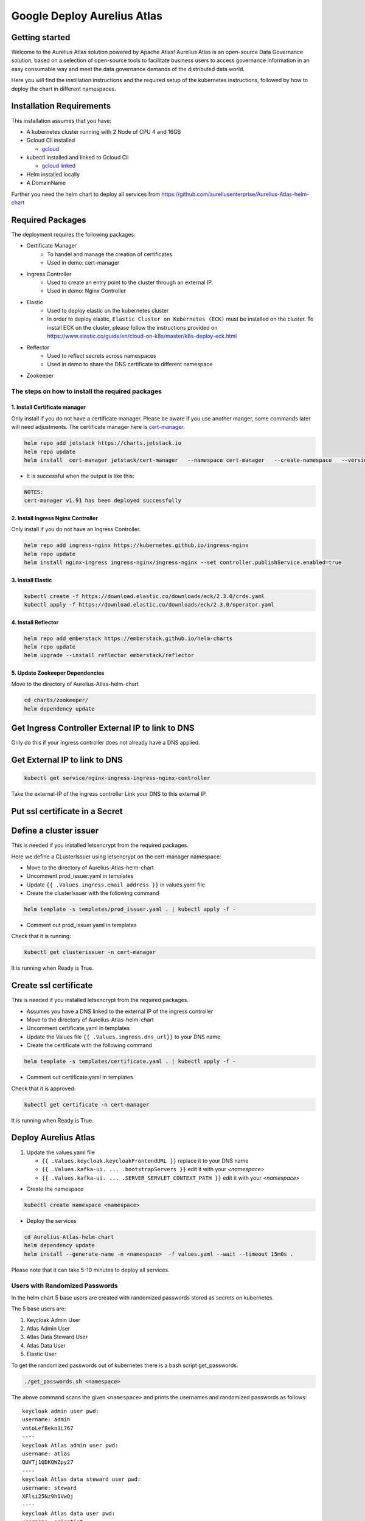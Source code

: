 Google Deploy Aurelius Atlas
============================
.. _google-deployment:

Getting started
---------------

Welcome to the Aurelius Atlas solution powered by Apache Atlas! Aurelius
Atlas is an open-source Data Governance solution, based on a selection
of open-source tools to facilitate business users to access governance
information in an easy consumable way and meet the data governance
demands of the distributed data world.

Here you will find the instillation instructions and the required setup
of the kubernetes instructions, followed by how to deploy the chart in
different namespaces.

Installation Requirements
-------------------------

This installation assumes that you have:

- A kubernetes cluster running with 2 Node of CPU 4 and 16GB

- Gcloud Cli installed

  - `gcloud <https://cloud.google.com/sdk/docs/install#deb>`__

- kubectl installed and linked to Gcloud Cli

  - `gcloud linked <https://cloud.google.com/kubernetes-engine/docs/how-to/cluster-access-for-kubectl#gcloud>`__

- Helm installed locally

- A DomainName

Further you need the helm chart to deploy all services from https://github.com/aureliusenterprise/Aurelius-Atlas-helm-chart


Required Packages
-----------------

The deployment requires the following packages:

- Certificate Manager
   - To handel and manage the creation of certificates
   - Used in demo: cert-manager

- Ingress Controller
   - Used to create an entry point to the cluster through an external IP.
   - Used in demo: Nginx Controller

- Elastic
   - Used to deploy elastic on the kubernetes cluster
   - In order to deploy elastic, ``Elastic Cluster on Kubernetes (ECK)`` must be installed on the cluster. To install ECK on the cluster, please follow the instructions provided on https://www.elastic.co/guide/en/cloud-on-k8s/master/k8s-deploy-eck.html

- Reflector
   - Used to reflect secrets across namespaces
   - Used in demo to share the DNS certificate to different namespace

- Zookeeper

The steps on how to install the required packages
~~~~~~~~~~~~~~~~~~~~~~~~~~~~~~~~~~~~~~~~~~~~~~~~~

1. Install Certificate manager
''''''''''''''''''''''''''''''

Only install if you do not have a certificate manager. Please be aware
if you use another manger, some commands later will need adjustments.
The certificate manager here is
`cert-manager <https://cert-manager.io/docs/installation/helm/>`__.

.. code:: bash

   helm repo add jetstack https://charts.jetstack.io
   helm repo update
   helm install  cert-manager jetstack/cert-manager   --namespace cert-manager   --create-namespace   --version v1.9.1   --set installCRDs=true   --set   global.leaderElection.namespace=cert-manager

- It is successful when the output is like this:

.. code:: bash

   NOTES:
   cert-manager v1.91 has been deployed successfully

2. Install Ingress Nginx Controller
'''''''''''''''''''''''''''''''''''

Only install if you do not have an Ingress Controller.

.. code:: bash

   helm repo add ingress-nginx https://kubernetes.github.io/ingress-nginx
   helm repo update
   helm install nginx-ingress ingress-nginx/ingress-nginx --set controller.publishService.enabled=true

3. Install Elastic
''''''''''''''''''

.. code:: bash

   kubectl create -f https://download.elastic.co/downloads/eck/2.3.0/crds.yaml
   kubectl apply -f https://download.elastic.co/downloads/eck/2.3.0/operator.yaml

4. Install Reflector
''''''''''''''''''''

.. code:: bash

   helm repo add emberstack https://emberstack.github.io/helm-charts
   helm repo update
   helm upgrade --install reflector emberstack/reflector

5. Update Zookeeper Dependencies
''''''''''''''''''''''''''''''''

Move to the directory of Aurelius-Atlas-helm-chart

.. code:: bash

   cd charts/zookeeper/
   helm dependency update

Get Ingress Controller External IP to link to DNS
-------------------------------------------------

Only do this if your ingress controller does not already have a DNS applied.

Get External IP to link to DNS
------------------------------

.. code:: bash

   kubectl get service/nginx-ingress-ingress-nginx-controller

Take the external-IP of the ingress controller Link your DNS to this external IP.

Put ssl certificate in a Secret
-------------------------------

Define a cluster issuer
-----------------------

This is needed if you installed letsencrypt from the required packages.

Here we define a CLusterIssuer using letsencrypt on the cert-manager namespace:

* Move to the directory of Aurelius-Atlas-helm-chart
* Uncomment prod_issuer.yaml in templates
* Update ``{{ .Values.ingress.email_address }}`` in values.yaml file
* Create the clusterIssuer with the following command

.. code:: bash

   helm template -s templates/prod_issuer.yaml . | kubectl apply -f -

* Comment out prod_issuer.yaml in templates

Check that it is running:

.. code:: bash

   kubectl get clusterissuer -n cert-manager

It is running when Ready is True.

.. image:: ../imgs/letsencrypt.png

Create ssl certificate
----------------------

This is needed if you installed letsencrypt from the required packages.

-  Assumes you have a DNS linked to the external IP of the ingress controller
-  Move to the directory of Aurelius-Atlas-helm-chart
-  Uncomment certificate.yaml in templates
-  Update the Values file ``{{ .Values.ingress.dns_url}}`` to your DNS name
-  Create the certificate with the following command

.. code:: bash

   helm template -s templates/certificate.yaml . | kubectl apply -f -

* Comment out certificate.yaml in templates

Check that it is approved:

.. code:: bash

   kubectl get certificate -n cert-manager

It is running when Ready is True.

.. image:: ../imgs/cert_aurelius_dev.png


Deploy Aurelius Atlas
---------------------

1. Update the values.yaml file

   - ``{{ .Values.keycloak.keycloakFrontendURL }}`` replace it to your DNS name
   - ``{{ .Values.kafka-ui. ... .bootstrapServers }}`` edit it with your `<namespace>`
   - ``{{ .Values.kafka-ui. ... .SERVER_SERVLET_CONTEXT_PATH }}`` edit it with your `<namespace>`

- Create the namespace

.. code:: bash

    kubectl create namespace <namespace>

- Deploy the services

.. code:: bash

    cd Aurelius-Atlas-helm-chart
    helm dependency update
    helm install --generate-name -n <namespace>  -f values.yaml --wait --timeout 15m0s .

Please note that it can take 5-10 minutes to deploy all services.

Users with Randomized Passwords
~~~~~~~~~~~~~~~~~~~~~~~~~~~~~~~

In the helm chart 5 base users are created with randomized passwords
stored as secrets on kubernetes.

The 5 base users are:

1. Keycloak Admin User
2. Atlas Admin User
3. Atlas Data Steward User
4. Atlas Data User
5. Elastic User

To get the randomized passwords out of kubernetes there is a bash script
get_passwords.

.. code:: bash

   ./get_passwords.sh <namespace>

The above command scans the given ``<namespace>`` and prints the
usernames and randomized passwords as follows:

::

   keycloak admin user pwd:
   username: admin
   vntoLefBekn3L767
   ----
   keycloak Atlas admin user pwd:
   username: atlas
   QUVTj1QDKQWZpy27
   ----
   keycloak Atlas data steward user pwd:
   username: steward
   XFlsi25Nz9h1VwQj
   ----
   keycloak Atlas data user pwd:
   username: scientist
   PPv57ZvKHwxCUZOG
   ==========
   elasticsearch elastic user pwd:
   username: elastic
   446PL2F2UF55a19haZtihRm5
   ----

Check that all pods are running
~~~~~~~~~~~~~~~~~~~~~~~~~~~~~~~

.. code:: bash

   kubectl -n <namespace> get all # check that all pods are running

Atlas is now accessible via reverse proxy at
``<DNS-url>/<namespace>/atlas/``

Initialize the Atlas flink tasks and optionally load sample data
----------------------------------------------------------------

Flink:

- For more details about this flink helm chart look at `flinkreadme <./charts/flink/README.md>`__

Init Jobs:

- Create the Atlas Users in Keycloak
- Create the App Search Engines in Elastic

.. code:: bash

   kubectl -n <namespace> exec -it <pod/flink-jobmanager-pod-name> -- bash

.. code:: bash

   cd init

   pip3 install m4i-atlas-core@git+https://github.com/aureliusenterprise/m4i_atlas_core.git#egg=m4i-atlas-core --upgrade

   cd ../py_libs/m4i-flink-tasks/scripts

   /opt/flink/bin/flink run -d -py get_entity_job.py
   /opt/flink/bin/flink run -d -py publish_state_job.py
   /opt/flink/bin/flink run -d -py determine_change_job.py
   /opt/flink/bin/flink run -d -py synchronize_appsearch_job.py
   /opt/flink/bin/flink run -d -py local_operation_job.py

.. code:: bash

    cd init
    ./load_sample_data.sh

